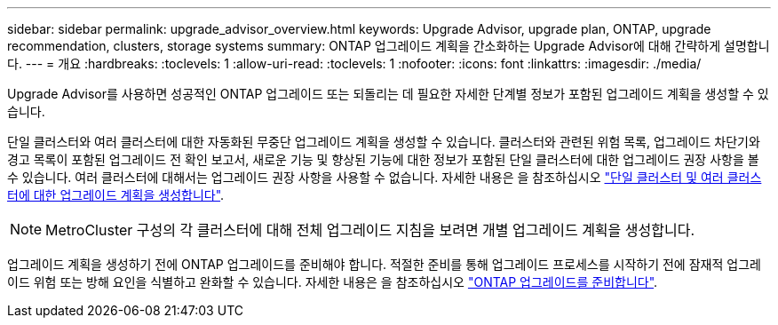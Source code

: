 ---
sidebar: sidebar 
permalink: upgrade_advisor_overview.html 
keywords: Upgrade Advisor, upgrade plan, ONTAP, upgrade recommendation, clusters, storage systems 
summary: ONTAP 업그레이드 계획을 간소화하는 Upgrade Advisor에 대해 간략하게 설명합니다. 
---
= 개요
:hardbreaks:
:toclevels: 1
:allow-uri-read: 
:toclevels: 1
:nofooter: 
:icons: font
:linkattrs: 
:imagesdir: ./media/


[role="lead"]
Upgrade Advisor를 사용하면 성공적인 ONTAP 업그레이드 또는 되돌리는 데 필요한 자세한 단계별 정보가 포함된 업그레이드 계획을 생성할 수 있습니다.

단일 클러스터와 여러 클러스터에 대한 자동화된 무중단 업그레이드 계획을 생성할 수 있습니다. 클러스터와 관련된 위험 목록, 업그레이드 차단기와 경고 목록이 포함된 업그레이드 전 확인 보고서, 새로운 기능 및 향상된 기능에 대한 정보가 포함된 단일 클러스터에 대한 업그레이드 권장 사항을 볼 수 있습니다. 여러 클러스터에 대해서는 업그레이드 권장 사항을 사용할 수 없습니다. 자세한 내용은 을 참조하십시오 link:generate_upgrade_plan_single_multiple_clusters.html["단일 클러스터 및 여러 클러스터에 대한 업그레이드 계획을 생성합니다"].

[NOTE]
====
MetroCluster 구성의 각 클러스터에 대해 전체 업그레이드 지침을 보려면 개별 업그레이드 계획을 생성합니다.

====
업그레이드 계획을 생성하기 전에 ONTAP 업그레이드를 준비해야 합니다. 적절한 준비를 통해 업그레이드 프로세스를 시작하기 전에 잠재적 업그레이드 위험 또는 방해 요인을 식별하고 완화할 수 있습니다. 자세한 내용은 을 참조하십시오 link:https://docs.netapp.com/us-en/ontap/upgrade/prepare.html["ONTAP 업그레이드를 준비합니다"^].
